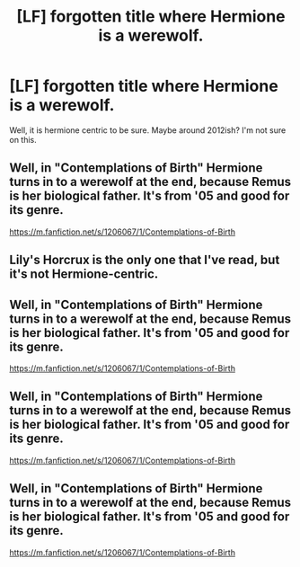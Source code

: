 #+TITLE: [LF] forgotten title where Hermione is a werewolf.

* [LF] forgotten title where Hermione is a werewolf.
:PROPERTIES:
:Score: 5
:DateUnix: 1498666469.0
:DateShort: 2017-Jun-28
:FlairText: Request
:END:
Well, it is hermione centric to be sure. Maybe around 2012ish? I'm not sure on this.


** Well, in "Contemplations of Birth" Hermione turns in to a werewolf at the end, because Remus is her biological father. It's from '05 and good for its genre.

[[https://m.fanfiction.net/s/1206067/1/Contemplations-of-Birth]]
:PROPERTIES:
:Author: jrl2014
:Score: 1
:DateUnix: 1498738425.0
:DateShort: 2017-Jun-29
:END:


** Lily's Horcrux is the only one that I've read, but it's not Hermione-centric.
:PROPERTIES:
:Author: Jahoan
:Score: 1
:DateUnix: 1498694652.0
:DateShort: 2017-Jun-29
:END:


** Well, in "Contemplations of Birth" Hermione turns in to a werewolf at the end, because Remus is her biological father. It's from '05 and good for its genre.

[[https://m.fanfiction.net/s/1206067/1/Contemplations-of-Birth]]
:PROPERTIES:
:Author: jrl2014
:Score: 1
:DateUnix: 1498738424.0
:DateShort: 2017-Jun-29
:END:


** Well, in "Contemplations of Birth" Hermione turns in to a werewolf at the end, because Remus is her biological father. It's from '05 and good for its genre.

[[https://m.fanfiction.net/s/1206067/1/Contemplations-of-Birth]]
:PROPERTIES:
:Author: jrl2014
:Score: 1
:DateUnix: 1498738425.0
:DateShort: 2017-Jun-29
:END:


** Well, in "Contemplations of Birth" Hermione turns in to a werewolf at the end, because Remus is her biological father. It's from '05 and good for its genre.

[[https://m.fanfiction.net/s/1206067/1/Contemplations-of-Birth]]
:PROPERTIES:
:Author: jrl2014
:Score: 1
:DateUnix: 1498738424.0
:DateShort: 2017-Jun-29
:END:
